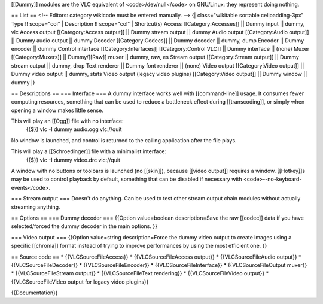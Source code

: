 [[Dummy]] modules are the VLC equivalent of <code>/dev/null</code> on
GNU/Linux: they represent doing nothing.

== List == <!-- Editors: category wikicode must be entered manually. -->
{\| class="wikitable sortable cellpadding-3px" Type !! scope="col" \|
Description !! scope="col" \| Shortcut(s) Access [[Category:Accesses]]
\|\| Dummy input \|\| dummy, vlc Access output [[Category:Access
output]] \|\| Dummy stream output \|\| dummy Audio output
[[Category:Audio output]] \|\| Dummy audio output \|\| dummy Decoder
[[Category:Codecs]] \|\| Dummy decoder \|\| dummy, dump Encoder \|\|
Dummy encoder \|\| dummy Control interface [[Category:Interfaces]]
[[Category:Control VLC]] \|\| Dummy interface \|\| (none) Muxer
[[Category:Muxers]] \|\| Dummy/[[Raw]] muxer \|\| dummy, raw, es Stream
output [[Category:Stream output]] \|\| Dummy stream output \|\| dummy,
drop Text renderer \|\| Dummy font renderer \|\| (none) Video output
[[Category:Video output]] \|\| Dummy video output \|\| dummy, stats
Video output (legacy video plugins) [[Category:Video output]] \|\| Dummy
window \|\| dummy \|}

== Descriptions == === Interface === A dummy interface works well with
[[command-line]] usage. It consumes fewer computing resources, something
that can be used to reduce a bottleneck effect during [[transcoding]],
or simply when opening a window makes little sense.

This will play an [[Ogg]] file with no interface:
   {{$}} vlc -I dummy audio.ogg vlc://quit

No window is launched, and control is returned to the calling
application after the file plays.

This will play a [[Schroedinger]] file with a minimalist interface:
   {{$}} vlc -I dummy video.drc vlc://quit

A window with no buttons or toolbars is launched (no [[skin]]), because
[[video output]] requires a window. [[Hotkey]]s may be used to control
playback by default, something that can be disabled if necessary with
<code>--no-keyboard-events</code>.

=== Stream output === Doesn't do anything. Can be used to test other
stream output chain modules without actually streaming anything.

== Options == === Dummy decoder === {{Option value=boolean
description=Save the raw [[codec]] data if you have selected/forced the
dummy decoder in the main options. }}

=== Video output === {{Option value=string description=Force the dummy
video output to create images using a specific [[chroma]] format instead
of trying to improve performances by using the most efficient one. }}

== Source code == \* {{VLCSourceFileAccess}} \* {{VLCSourceFileAccess
output}} \* {{VLCSourceFileAudio output}} \* {{VLCSourceFileDecoder}} \*
{{VLCSourceFileEncoder}} \* {{VLCSourceFileInterface}} \*
{{VLCSourceFileOutput muxer}} \* {{VLCSourceFileStream output}} \*
{{VLCSourceFileText rendering}} \* {{VLCSourceFileVideo output}} \*
{{VLCSourceFileVideo output for legacy video plugins}}

{{Documentation}}
